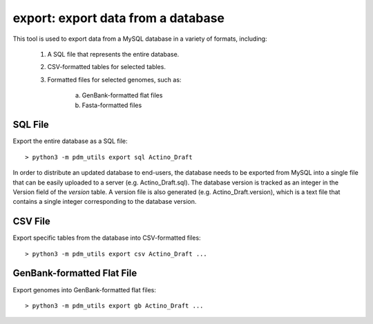 .. _export:

export: export data from a database
===================================

This tool is used to export data from a MySQL database in a variety of formats, including:

    1. A SQL file that represents the entire database.
    2. CSV-formatted tables for selected tables.
    3. Formatted files for selected genomes, such as:

        a. GenBank-formatted flat files
        b. Fasta-formatted files


SQL File
________

Export the entire database as a SQL file::

    > python3 -m pdm_utils export sql Actino_Draft

In order to distribute an updated database to end-users, the database needs to be exported from MySQL into a single file that can be easily uploaded to a server (e.g. Actino_Draft.sql). The database version is tracked as an integer in the Version field of the *version* table. A version file is also generated (e.g. Actino_Draft.version), which is a text file that contains a single integer corresponding to the database version.



CSV File
________

Export specific tables from the database into CSV-formatted files::

    > python3 -m pdm_utils export csv Actino_Draft ...







GenBank-formatted Flat File
___________________________

Export genomes into GenBank-formatted flat files::

    > python3 -m pdm_utils export gb Actino_Draft ...
